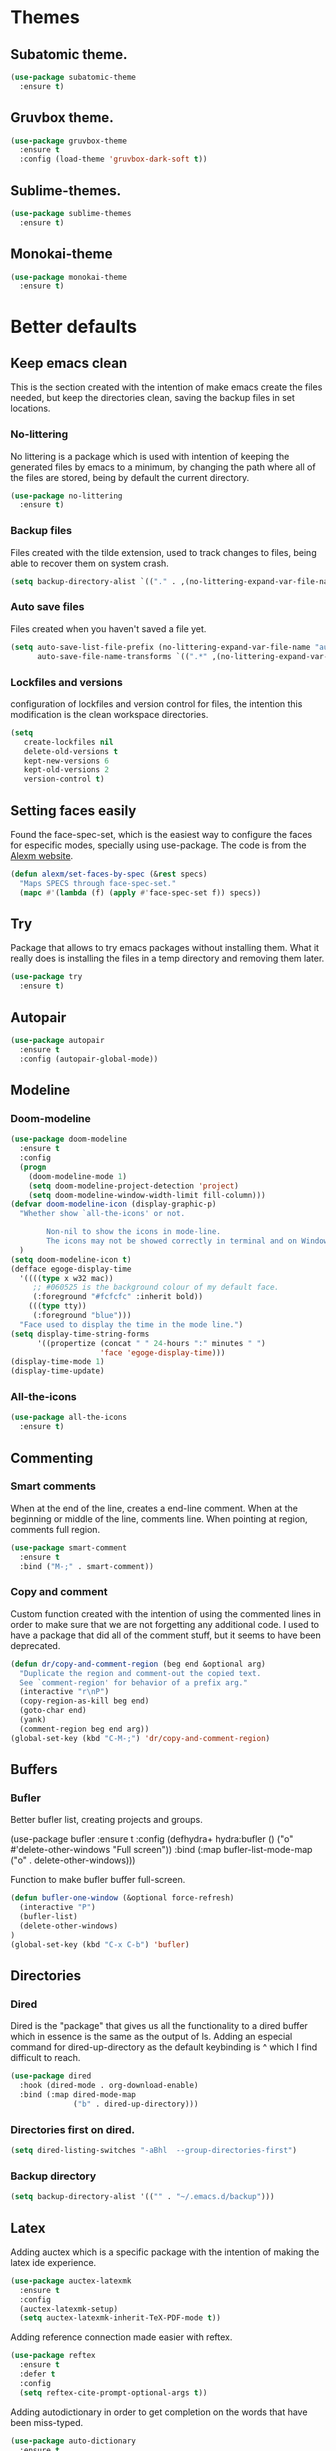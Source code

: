 #+STARTUP: overview
* Themes
** Subatomic theme.
#+BEGIN_SRC emacs-lisp
(use-package subatomic-theme
  :ensure t)
#+END_SRC

** Gruvbox theme.
#+BEGIN_SRC emacs-lisp
(use-package gruvbox-theme
  :ensure t
  :config (load-theme 'gruvbox-dark-soft t))
#+END_SRC

** Sublime-themes.
#+BEGIN_SRC emacs-lisp
(use-package sublime-themes
  :ensure t)
#+END_SRC

** Monokai-theme
#+BEGIN_SRC emacs-lisp
(use-package monokai-theme
  :ensure t)
#+END_SRC

* Better defaults
** Keep emacs clean
This is the section created with the intention of make emacs create the files needed, but keep
the directories clean, saving the backup files in set locations.

*** No-littering
No littering is a package which is used with intention of keeping the generated
files by emacs to a minimum, by changing the path where all of the files are stored,
being by default the current directory.
#+begin_src emacs-lisp
  (use-package no-littering
    :ensure t)
#+end_src
*** Backup files
Files created with the tilde extension, used to track changes to files, being able to 
recover them on system crash.
#+begin_src emacs-lisp
(setq backup-directory-alist `(("." . ,(no-littering-expand-var-file-name "backups/"))))
#+end_src

*** Auto save files
Files created when you haven't saved a file yet.
#+begin_src emacs-lisp
(setq auto-save-list-file-prefix (no-littering-expand-var-file-name "auto-saves/sessions/")
      auto-save-file-name-transforms `((".*" ,(no-littering-expand-var-file-name "auto-saves/") t)))
#+end_src
*** Lockfiles and versions
configuration of lockfiles and version control for files,
the intention this modification is the clean workspace directories.
#+begin_src emacs-lisp
(setq
   create-lockfiles nil
   delete-old-versions t
   kept-new-versions 6
   kept-old-versions 2
   version-control t)
#+end_src
** Setting faces easily
Found the face-spec-set, which is the easiest way to configure the faces for especific
modes, specially using use-package. The code is from the [[https://se30.xyz/conf.html][Alexm website]].
#+begin_src emacs-lisp
  (defun alexm/set-faces-by-spec (&rest specs)
    "Maps SPECS through face-spec-set."
    (mapc #'(lambda (f) (apply #'face-spec-set f)) specs))
#+end_src

** Try
Package that allows to try emacs packages without installing them.
What it really does is installing the files in a temp directory and
removing them later.

#+BEGIN_SRC emacs-lisp
  (use-package try
    :ensure t)
#+END_SRC
** Autopair
#+BEGIN_SRC emacs-lisp
(use-package autopair
  :ensure t
  :config (autopair-global-mode))
#+END_SRC

** Modeline
*** Doom-modeline
#+BEGIN_SRC emacs-lisp
  (use-package doom-modeline
    :ensure t
    :config
    (progn
      (doom-modeline-mode 1)
      (setq doom-modeline-project-detection 'project)
      (setq doom-modeline-window-width-limit fill-column)))
  (defvar doom-modeline-icon (display-graphic-p)
    "Whether show `all-the-icons' or not.

          Non-nil to show the icons in mode-line.
          The icons may not be showed correctly in terminal and on Windows."
    )
  (setq doom-modeline-icon t)
  (defface egoge-display-time
    '((((type x w32 mac))
       ;; #060525 is the background colour of my default face.
       (:foreground "#fcfcfc" :inherit bold))
      (((type tty))
       (:foreground "blue")))
    "Face used to display the time in the mode line.")
  (setq display-time-string-forms
        '((propertize (concat " " 24-hours ":" minutes " ")
                      'face 'egoge-display-time)))
  (display-time-mode 1)
  (display-time-update)
#+END_SRC

*** All-the-icons
#+BEGIN_SRC emacs-lisp
(use-package all-the-icons
  :ensure t)
#+END_SRC

** Commenting
*** Smart comments
When at the end of the line, creates a end-line comment.
When at the beginning or middle of the line, comments line.
When pointing at region, comments full region.

#+BEGIN_SRC emacs-lisp
(use-package smart-comment
  :ensure t
  :bind ("M-;" . smart-comment))
#+END_SRC

*** Copy and comment
Custom function created with the intention of using the commented
lines in order to make sure that we are not forgetting any additional
code. I used to have a package that did all of the comment stuff, but
it seems to have been deprecated.
#+begin_src emacs-lisp
  (defun dr/copy-and-comment-region (beg end &optional arg)
    "Duplicate the region and comment-out the copied text.
    See `comment-region' for behavior of a prefix arg."
    (interactive "r\nP")
    (copy-region-as-kill beg end)
    (goto-char end)
    (yank)
    (comment-region beg end arg))
  (global-set-key (kbd "C-M-;") 'dr/copy-and-comment-region)
#+end_src

** Buffers
*** Bufler
Better bufler list, creating projects and groups.
# #+Begin_SRC emacs-lisp
(use-package bufler
  :ensure t
  :config (defhydra+ hydra:bufler ()
  ("o" #'delete-other-windows "Full screen"))
  :bind (:map bufler-list-mode-map
  ("o" . delete-other-windows)))
#+END_SRC


Function to make bufler buffer full-screen.
#+BEGIN_SRC emacs-lisp
(defun bufler-one-window (&optional force-refresh)
  (interactive "P")
  (bufler-list)
  (delete-other-windows)
)
(global-set-key (kbd "C-x C-b") 'bufler)
#+END_SRC

** Directories

*** Dired
Dired is the "package" that gives us all the functionality
to a dired buffer which in essence is the same as the output
of ls. Adding an especial command for dired-up-directory as 
the default keybinding is ^ which I find difficult to reach.

#+begin_src emacs-lisp
  (use-package dired
    :hook (dired-mode . org-download-enable)
    :bind (:map dired-mode-map 
                ("b" . dired-up-directory)))
#+end_src


*** Directories first on dired.
#+BEGIN_SRC emacs-lisp
(setq dired-listing-switches "-aBhl  --group-directories-first")
#+END_SRC

*** Backup directory
#+BEGIN_SRC emacs-lisp
(setq backup-directory-alist '(("" . "~/.emacs.d/backup")))
#+END_SRC

** Latex
Adding auctex which is a specific package with the intention of
making the latex ide experience.
#+BEGIN_SRC emacs-lisp
  (use-package auctex-latexmk
    :ensure t
    :config
    (auctex-latexmk-setup)
    (setq auctex-latexmk-inherit-TeX-PDF-mode t))

#+END_SRC

Adding reference connection made easier with reftex.
#+BEGIN_SRC emacs-lisp
(use-package reftex
  :ensure t
  :defer t
  :config
  (setq reftex-cite-prompt-optional-args t))
#+END_SRC

Adding autodictionary in order to get completion on the words
that have been miss-typed.
#+BEGIN_SRC emacs-lisp
  (use-package auto-dictionary
    :ensure t
    :init(add-hook 'flyspell-mode-hook (lambda () (auto-dictionary-mode 1))))
#+END_SRC
  
Adding company backend support to auctex in order to get completions
on the fly.
#+BEGIN_SRC emacs-lisp
(use-package company-auctex
  :ensure t
  :init (company-auctex-init))
#+END_SRC

Adding general configuration for tex files and latex-mode better defaults.
#+BEGIN_SRC emacs-lisp
  (use-package tex
  :ensure auctex
  :mode ("\\.tex\\'" . latex-mode)
  :config (progn
	    (setq TeX-source-correlate-mode t)
	    (setq TeX-source-correlate-method 'synctex)
	    (setq TeX-auto-save t)
	    (setq TeX-parse-self t)
	    (setq-default TeX-master nil)
	    (setq reftex-plug-into-AUCTeX t)
	    (pdf-tools-install)
	    (setq TeX-view-program-selection '((output-pdf "PDF Tools"))
		  TeX-source-correlate-start-server t)
	    ;; Update PDF buffers after successful LaTeX runs
	    (add-hook 'TeX-after-compilation-finished-functions
		      #'TeX-revert-document-buffer)
	    (add-hook 'LaTeX-mode-hook
		      (lambda ()
			(reftex-mode t)
			(flyspell-mode t)))
	    ))
#+END_SRC

Removing the mark keybindings on latex buffers, which are
normally bound to the flyspell word correction keys.
#+begin_src emacs-lisp
  (use-package flyspell
    :bind (:map flyspell-mode-map (("C-." . nil)
                                   ("C-," . nil))))
#+end_src

** Appearence
*** Cursor display
Bar cursor instead of rectangle default.
#+BEGIN_SRC emacs-lisp
(setq-default cursor-type 'bar)
#+END_SRC

*** Yes/No with y/n
#+BEGIN_SRC emacs-lisp
(fset 'yes-or-no-p 'y-or-n-p)
#+END_SRC

*** Splash screen and startup message
#+BEGIN_SRC emacs-lisp
(setq inhibit-startup-message t)
#+END_SRC

*** Line numeration on left side
#+BEGIN_SRC emacs-lisp
(global-linum-mode t)
(put 'erase-buffer 'disabled nil)
#+END_SRC

*** New lines
Adding newline at the end of the file.
#+BEGIN_SRC emacs-lisp
(setq next-line-add-newlines t)    
#+END_SRC

*** Sounds
Disabling beep sound.
#+BEGIN_SRC emacs-lisp
(setq visible-bell 1)
#+END_SRC

*** Toolbar
Disabling toolbar.
#+BEGIN_SRC emacs-lisp
(tool-bar-mode -1)
#+END_SRC

*** Scrollbar
Removing scrollbar.
#+BEGIN_SRC emacs-lisp
(when (fboundp 'set-scroll-bar-mode)
  (set-scroll-bar-mode nil))
(defun qk/disable-scroll-bars (frame)
  (modify-frame-parameters frame
                           '((vertical-scroll-bars . nil)
                             (horizontal-scroll-bars . nil))))
(add-hook 'after-make-frame-functions 'qk/disable-scroll-bars)
#+END_SRC

*** Menubar
Disabling the menubar, prior to tab-mode-line configuration.
#+BEGIN_SRC emacs-lisp
(menu-bar-mode -1)
#+END_SRC

*** Tab configuration
#+BEGIN_SRC 
    
#+END_SRC
*** Fonts
#+BEGIN_SRC emacs-lisp
(setq default-frame-alist '((font . "Ubuntu Mono-13")))
#+END_SRC

** Indentation
Indentation to 4 spaces instead of tab.
#+BEGIN_SRC emacs-lisp
(setq-default indent-tabs-mode nil)
(setq-default tab-width 4)
(setq indent-line-function 'insert-tab)
#+END_SRC

** Ivy And Counsel
Both are from the same family, Counsel uses Ivy functionality in
order to provide good completion for emacs commands.
#+BEGIN_SRC emacs-lisp
  (use-package counsel
    :ensure t
    :config 
    (progn 
      (ivy-mode 1)
      (global-set-key (kbd "M-x") 'counsel-M-x)
      (global-set-key "\C-s" 'swiper)
      (global-set-key "\C-r" 'swiper-isearch-backward)
      (global-set-key (kbd "C-x C-f") 'counsel-find-file)
      (global-set-key (kbd "M-y") 'counsel-yank-pop)
      (global-set-key (kbd "<f1> f") 'counsel-describe-function)
      (global-set-key (kbd "<f1> v") 'counsel-describe-variable)
      (global-set-key (kbd "<f1> l") 'counsel-find-library)
      (global-set-key (kbd "<f2> i") 'counsel-info-lookup-symbol)
      (global-set-key (kbd "<f2> u") 'counsel-unicode-char)
      (global-set-key (kbd "<f2> j") 'counsel-set-variable)
      (global-set-key (kbd "C-x b") 'ivy-switch-buffer)
      (global-set-key (kbd "C-c v") 'ivy-push-view)
      (global-set-key (kbd "C-c V") 'ivy-pop-view))
    :custom(
            (ivy-use-virtual-buffers t)
            (ivy-count-format "%d/%d ")
            (find-program "fdfind")
            (ivy-use-selectable-prompt t)
            (counsel-file-jump-args (split-string "-L --type f --hidden"))))
  (use-package counsel-projectile
    :ensure t)
  (counsel-projectile-mode 1)

#+END_SRC
*** Prescient
Better sorting mechanism focusing on user data, working better than default
systems using heuristics as time passes. Following lines are added with
the intention of providing prescient magic to other frameworks that I have installed,
like ivy and company.

#+begin_src emacs-lisp
(use-package prescient
    :ensure t
    :config (prescient-persist-mode 1))
(use-package ivy-prescient
    :ensure t
    :config (ivy-prescient-mode 1))
#+end_src

** Hungry-delete
Deleting all the spaces but one when multiple spaces are present.
#+BEGIN_SRC emacs-lisp :tangle no
    (use-package smart-hungry-delete
    :ensure t
    :bind (("<backspace>" . smart-hungry-delete-backward-char)
           ("C-d" . smart-hungry-delete-forward-char)
           ("<DEL>" . smart-hungry-delete-forward-char))
    :defer nil ;; dont defer so we can add our functions to hooks 
    :config (smart-hungry-delete-add-default-hooks))

#+END_SRC

** Markdown
Markdown configuration, which I use specially often when editing README files
on Github. The are some interesting options like the change of the markdown-command
to pandoc which is way better at compiling html5. After that, we are using
impatient-mode which is a package that allows for life preview of the file as you are
editing it, which is amazing. Last but not least, we are configuring a markdown filter
in order to get the Github look when "markdowning". The configuration has be harvested
from the [[https://blog.bitsandbobs.net/blog/emacs-markdown-live-preview/][bits and bobs blog post.]]

The second markdown function is from this link: [[https://stackoverflow.com/questions/36183071/how-can-i-preview-markdown-in-emacs-in-real-time/41288851#41288851][stack overflow markdown link]].
#+BEGIN_SRC emacs-lisp
  (use-package simple-httpd
    :ensure t
    :custom
    (httpd-port 7070)
    (httpd-host (system-name)))

  (use-package impatient-mode
    :ensure t
    :commands impatient-mode)

  (use-package markdown-mode
    :ensure nil
    :mode ("\\.md\\'" . gfm-mode)
    :hook (markdown-mode . toc-org-mode)
    :commands (markdown-mode gfm-mode)
    :custom (markdown-command "pandoc -t html5")
    :bind ("C-c r" . bb/markdown-preview)
    :init
    (defun bb/markdown-filter (buffer)
      (princ
       (with-temp-buffer
         (let ((tmp (buffer-name)))
           (set-buffer buffer)
           (set-buffer (markdown tmp))
           (format "<!DOCTYPE html><html><title>Markdown preview</title><link rel=\"stylesheet\" href=\"https://cdnjs.cloudflare.com/ajax/libs/github-markdown-css/4.0.0/github-markdown.min.css\"/>
  <body><article class=\"markdown-body\" style=\"box-sizing: border-box;min-width: 200px;max-width: 980px;margin: 0 auto;padding: 45px;\">%s</article></body></html>" (buffer-string))))
       (current-buffer)))
    (defun eh/markdown-html (buffer)
      (princ (with-current-buffer buffer
               (format "<!DOCTYPE html><html><title>Impatient Markdown</title><xmp theme=\"united\" style=\"display:none;\"> %s  </xmp><script src=\"http://strapdownjs.com/v/0.2/strapdown.js\"></script></html>" (buffer-substring-no-properties (point-min) (point-max))))
             (current-buffer)))
    (defun bb/markdown-preview ()
      "Preview markdown."
      (interactive)
      (unless (process-status "httpd")
        (httpd-start))
      (impatient-mode)
      (imp-set-user-filter 'eh/markdown-html)
      (imp-visit-buffer)))
#+END_SRC

** Mark commands
Adding better defaults to the mark commands, as I find cumbersome to remove the
region everytime I want to access the mark functionality.

#+BEGIN_SRC emacs-lisp
(defun push-mark-no-activate ()
  "Pushes `point' to `mark-ring' and does not activate the region
   Equivalent to \\[set-mark-command] when \\[transient-mark-mode] is disabled"
  (interactive)
  (push-mark (point) t nil)
  (message "Pushed mark to ring"))

(defun jump-to-mark ()
  "Jumps to the local mark, respecting the `mark-ring' order.
  This is the same as using \\[set-mark-command] with the prefix argument."
  (interactive)
  (set-mark-command 1))

(defun exchange-point-and-mark-no-activate ()
  "Identical to \\[exchange-point-and-mark] but will not activate the region."
  (interactive)
  (exchange-point-and-mark)
  (deactivate-mark nil))

(global-set-key (kbd "C-.") 'push-mark-no-activate)
(global-set-key (kbd "C-,") 'jump-to-mark)
(define-key global-map [remap exchange-point-and-mark] 'exchange-point-and-mark-no-activate)
#+END_SRC

** Window switching
I'm trying ace-window in order to allow faster window switching, when working with
multiple buffers in the same frame. Disabling also the undo command, trying to get
used to C-/
#+BEGIN_SRC emacs-lisp
(global-unset-key (kbd "C-x o"))
(global-unset-key (kbd "C-x u"))
(use-package ace-window
   :ensure t
   :config 
   (global-set-key (kbd "M-o") 'ace-window)
   :custom(
   (aw-keys '(?a ?s ?d ?f ?g ?h ?j ?k ?l))
   (aw-background nil)))
#+END_SRC

** Loading config from function
#+BEGIN_SRC emacs-lisp
(defun qk/load-config ()
    "Load my config file linked to config.org."
    (interactive)
    (load-file "~/.emacs.d/init.el"))
#+END_SRC

** Fill column
#+begin_src emacs-lisp
(setq-default fill-column 80)
#+end_src

** Auto indent
#+BEGIN_SRC emacs-lisp
(define-key global-map (kbd "RET") 'newline-and-indent)
#+END_SRC

** pdf tools
pdf tools so that pages are created on demand instead of preloading the entire file, which
may freeze emacs. Also adding the hook in order to autorevert the pdf buffer when compiling
with auctex.
#+BEGIN_SRC emacs-lisp
  (use-package pdf-tools
    :ensure t
    :config (pdf-tools-install)
    (setq-default pdf-view-display-size 'fit-page)
    (setq pdf-annot-activate-created-annotations t)
    (define-key pdf-view-mode-map (kbd "C-s") 'isearch-forward)
    (define-key pdf-view-mode-map (kbd "C-r") 'isearch-backward)
    (add-hook 'TeX-after-compilation-finished-functions #'TeX-revert-document-buffer)
    (add-hook 'pdf-view-mode-hook (lambda ()
                                    (linum-mode -1))))
#+END_SRC

** Which key
Which key is the pinnacle of keybinding packages, with
a helpful minibuffer that states the keybindings 
available for a certain prefix you start typing.
#+begin_src emacs-lisp
(use-package which-key
   :ensure t
   :custom
   ((which-key-show-early-on-C-h t)
    (which-key-idle-delay 10000)
    (which-key-idle-secondary-delay 0.05)
    (which-key-popup-type 'minibuffer))
   :config (which-key-mode))
#+end_src

** Ripgrep
Adding ripgrep configuration to be able to 
access the functionality from emacs.
#+begin_src emacs-lisp
(use-package rg
   :ensure t
   :config (rg-enable-default-bindings))
#+end_src

** Flyspelling
Flyspelling is a process that checks the current buffer and highlights all
the words that have been misspelled. This is key to good spelling in formal
texts as well as blog post, or note making.
#+begin_src emacs-lisp
  (defun fd-switch-dictionary()
    (interactive)
    (let* ((dic ispell-current-dictionary)
           (change (if (string= dic "english") "spanish" "english")))
      (ispell-change-dictionary change)
      (message "Dictionary switched from %s to %s" dic change)
      ))
  (defun flyspell-buffer-after-pdict-save (&rest _)
    (flyspell-buffer))

  (advice-add 'ispell-pdict-save :after #'flyspell-buffer-after-pdict-save)
#+end_src

** Syncing .profile env variables
Emacs daemon doesn't seem to look for environment variables in the
usual places like .profile and such. Installing the package
exec-path-from-shell, we make sure that those important config files
are loaded.
#+begin_src emacs-lisp
  (use-package exec-path-from-shell
    :init (setq exec-path-from-shell-arguments '("-l"))
    :ensure t)
#+end_src
I added the following inside the init.el file, :warning: not tangling this:
#+begin_src emacs-lisp :tangle no
  (when (daemonp)
    (exec-path-from-shell-initialize))
  (when (memq window-system '(mac ns x))
    (exec-path-from-shell-initialize))
#+end_src

** Special characters
   There are some writing characters that are used in org-mode when exporting,
   but when trying to check the file's html, the -- is exported as two individual
   dashes, instead of the em-dash.
   #+begin_src emacs-lisp
     (defun help/real-insert (char)
       (cl-flet ((do-insert
                  () (if (bound-and-true-p org-mode)
                         (org-self-insert-command 1)
                       (self-insert-command 1))))
         (setq last-command-event char)
         (do-insert)))
     (defun help/insert-em-dash ()
       "Insert a EM-DASH.
     - \"best limited to two appearances per sentence\"
     - \"can be used in place of commas to enhance readability.
        Note, however, that dashes are always more emphatic than
        commas\"
     - \"can replace a pair of parentheses. Dashes are considered
        less formal than parentheses; they are also more intrusive.
        If you want to draw attention to the parenthetical content,
        use dashes. If you want to include the parenthetical content
        more subtly, use parentheses.\"
       - \"Note that when dashes are used in place of parentheses,
          surrounding punctuation should be omitted.\"
     - \"can be used in place of a colon when you want to emphasize
        the conclusion of your sentence. The dash is less formal than
        the colon.\"
     - \"Two em dashes can be used to indicate missing portions of a
        word, whether unknown or intentionally omitted.\"
       - \"When an entire word is missing, either two or three em
          dashes can be used. Whichever length you choose, use it
          consistently throughout your document. Surrounding punctuation
          should be placed as usual.\"
     - \"The em dash is typically used without spaces on either side,
        and that is the style used in this guide. Most newspapers,
        however, set the em dash off with a single space on each side.\"
     Source: URL `https://www.thepunctuationguide.com/em-dash.html'"
       (interactive)
       (help/real-insert ?—))
     (defun help/insert-en-dash ()
       "Insert a EN-DASH.
     - \"is used to represent a span or range of numbers, dates,
        or time. There should be no space between the en dash and
        the adjacent material. Depending on the context, the en
        dash is read as “to” or “through.”\"
       - \"If you introduce a span or range with words such as
          'from' or 'between', do not use the en dash.\"
     - \"is used to report scores or results of contests.\"
     - \"an also be used between words to represent conflict,
        connection, or direction.\"
     - \"When a compound adjective is formed with an element that
        is itself an open compound or hyphenated compound, some
        writers replace the customary hyphen with an en dash. This
        is an aesthetic choice more than anything.
     Source: URL `https://www.thepunctuationguide.com/en-dash.html'"
       (interactive)
       (help/real-insert ?–))
     (defun help/insert-hyphen ()
       "Insert a HYPHEN
     - \"For most writers, the hyphen’s primary function is the
        formation of certain compound terms. The hyphen is also
        used for word division [in typesetting].
     - \"Compound terms are those that consist of more than one
        word but represent a single item or idea.\"
     Source: URL `https://www.thepunctuationguide.com/hyphen.html'"
       (interactive)
       (help/real-insert ?-))
  
   #+end_src

* Terminal
Configuration related to terminal emulators and modes. Recently, 
I started using vterm which is faster than any of the others.

** Vterm
#+begin_src emacs-lisp
  (use-package vterm
     :ensure t
     :custom (vterm-max-scrollback 10000)
     )
#+end_src

*** Vterm toggle
Package which gives us the possibility to toggle between the terminal and
the current buffer easily, without distorting the page and allowing for vterm
buffer creation if the buffer was non-existing.
#+begin_src emacs-lisp
  (use-package vterm-toggle
    :ensure t
    :bind ("C-c x" . vterm-toggle-cd)
    :custom
    (vterm-toggle-reset-window-configration-after-exit 'kill-window-only)
    (vterm-toggle-hide-method 'delete-window))
#+end_src

** Lastpass
Lastpass-cli is used in order to avoid needing to use authinfo files
when configuring both email and elfeed passwords. I fully trust LastPass'
security and they have not had any recent breaches (last in 2015, encrypted
further with 100k rounds). I will be using the lastpass package on melpa,
which makes easier the process of using auth-source with the cli tool.
#+begin_src emacs-lisp
  (use-package lastpass
    :ensure t
    :demand t
    :custom
    (lastpass-user "qkessler@gmail.com")
    (lastpass-trust-login t)
    :bind-keymap("C-c j" . qk/lastpass-global-map)
    :init
    (defvar qk/lastpass-global-map
      (let ((map (make-sparse-keymap)))
        (define-key map "p" 'lastpass-list-all)
        (define-key map "l" 'lastpass-login)
      "Key map to scope `lastpass' bindings for global usage.
                 The idea is to bind this to a prefix sequence, so that its
                 defined keys follow the pattern of <PREFIX> <KEY>.")))

  (if (boundp 'auth-source-backend-parser-functions)
      (add-hook 'auth-source-backend-parser-functions #'lastpass-auth-source-backend-parse)
    (advice-add 'auth-source-backend-parse :before-until #'lastpass-auth-source-backend-parse))
#+end_src

* Org-mode
** Keybindings
Keybindings for org-mode as well as better defaults. Not in use-package format yet.
#+BEGIN_SRC emacs-lisp
  (define-key global-map (kbd "C-c o l") 'org-store-link)
  (define-key global-map (kbd "C-c a") 'org-agenda)
  (define-key global-map (kbd "C-c c") 'org-capture)
  (define-key org-mode-map (kbd "C-c o c") 'org-columns)
  (define-key org-mode-map (kbd "C-,") nil)
  (define-key org-mode-map (kbd "C-c o t") 'org-babel-tangle)
#+END_SRC

** Initial configuration
Initial configuration of org-directory and refile.org, with the
intention of all capture created items to go there before correct refiling.
#+BEGIN_SRC emacs-lisp
  (setq 
   org-directory "~/Documents/org_files"
   org-default-notes-file (concat org-directory "/org-agenda/refile.org")
   org-agenda-files (list (concat org-directory "/org-agenda"))
   org-archive-location (concat org-directory "/archive/%s_archive::")
   org-refile-targets (quote ((nil :maxlevel . 5)
                              (org-agenda-files :maxlevel . 5)))
   org-src-fontify-natively t
   org-columns-default-format "%50ITEM(Task) %10Effort{:} %10CLOCKSUM"
   org-clock-out-remove-zero-time-clocks t
   org-clock-out-when-done t
   org-agenda-restore-windows-after-quit t
   org-clock-persistence-insinuate t
   org-clock-persist t
   org-clock-in-resume t
   org-startup-with-inline-images t
   )
  (defvar org-archive-file-header-format "#+FILETAGS: ARCHIVE\nArchived entries from file %s\n")
  (defvar org-book-list-file (concat org-directory "/book_list.org"))
  (add-hook 'org-capture-after-finalize-hook 'org-save-all-org-buffers)
  (add-hook 'org-clock-in-hook 'org-save-all-org-buffers)
  (add-hook 'org-clock-out-hook 'org-save-all-org-buffers)
  (org-babel-do-load-languages 'org-babel-load-languages
                               (append org-babel-load-languages
                                       '((ledger . t))))
#+END_SRC

*** org-fill-paragraph fix
Org by default, when calling the fill-paragraph command breaks the org links, creating
inconsistencies, specially when trying to export to html or other formats.

I found some ways to fix this, getting input from a bug fix report from [[https://lists.gnu.org/archive/html/emacs-orgmode/2018-04/msg00105.html][Brent Goodrick]].
#+begin_src emacs-lisp
  (defun bg-org-fill-paragraph-with-link-nobreak-p ()
    "Do not allow `fill-paragraph' to break inside the middle of Org mode links."
    (and (assq :link (org-context)) t))

  (defun bg-org-fill-paragraph-config ()
    "Configure `fill-paragraph' for Org mode."
    ;; Append a function to fill-nobreak-predicate similarly to how org-mode does
    ;; inside `org-setup-filling':
    (when (boundp 'fill-nobreak-predicate)
      (setq-local
       fill-nobreak-predicate
       (org-uniquify
        (append fill-nobreak-predicate
                '(bg-org-fill-paragraph-with-link-nobreak-p))))))
  (add-hook 'org-mode-hook 'bg-org-fill-paragraph-config)
#+end_src


** Refiling
Refiling setup, using the file name as header. Last line is
so that we ensure that tasks cannot be tagged as completed
before subtasks have been done so.
#+BEGIN_SRC emacs-lisp
(setq
     org-refile-use-outline-path 'file
     org-outline-path-complete-in-steps nil
     org-refile-allow-creating-parent-nodes 'confirm
     org-enforce-todo-dependencies t
 )
#+END_SRC

Adding keywords for easier refiling and capturing. Right side of
the "|" key is used to indicate the keyword designing completion for
a certain state.
#+BEGIN_SRC emacs-lisp
      (setq 
        org-todo-keywords
            (quote ((sequence "TODO(t)" "|" "DONE(d)")
                (sequence "PROJECT(p)" "|" "DONE(d)" "CANCELLED(c)")
                (sequence "WAITING(w)" "|")
                (sequence "|" "CANCELLED(c)")
                (sequence "|" "OPTIONAL(o)")
                (sequence "SOMEDAY(s)" "|" "CANCELLED(c)")
                (sequence "MEETING(m)" "|" "DONE(d)")
                (sequence "NOTE(n)" "|" "DONE(d)")
            )
               )
       org-todo-keyword-faces
           '(
               ("PROJECT" . (:foreground "#a87600" :weight bold))
               ("OPTIONAL" . (:foreground "#08a838" :weight bold))
               ("WAITING" . (:foreground "#fe2f92" :weight bold))
               ("CANCELLED" . (:foreground "#999999" :weight bold))
               ("SOMEDAY" . (:foreground "#ab82ff" :weight bold))
               ("MEETING" . (:foreground "#1874cd" :weight bold))
               ("NOTE" . (:foreground "#fcba03" :weight bold))
           )
    )
#+END_SRC

** Org capture
Capture templates are used with the intention of improving
the workflow of adding several items and refiling.
#+BEGIN_SRC emacs-lisp
  (setq
   org-capture-templates
   '(("t" "todo" entry (file org-default-notes-file)
      "* TODO %? :REFILING:\n%a\n" :clock-in t :clock-resume t)
     ("m" "Meeting/Interruption" entry (file org-default-notes-file)
      "* MEETING %? :REFILING:MEETING:\n" :clock-in t :clock-resume t)
     ("i" "Idea" entry (file org-default-notes-file)
      "* %? :REFILING:IDEA:\n" :clock-in t :clock-resume t)
     ("e" "Respond email" entry (file org-default-notes-file)
      "* TODO Write to %? on %? :REFILING:EMAIL: \nSCHEDULED: %t\n%U\n%a\n" :clock-in t :clock-resume t :immediate-finish t)
     ("s" "Someday" entry (file org-default-notes-file)
      "* SOMEDAY %? :REFILING:SOMEDAY:\n" :clock-in t :clock-resume t)
     ("p" "Project entry" entry (file org-default-notes-file)
      "* PROJECT %? :REFILING:PROJECT:\n" :clock-in t :clock-resume t)
     ("o" "Optional item" entry (file org-default-notes-file)
      "* OPTIONAL %? :REFILING:OPTIONAL:\n" :clock-in t :clock-resume t)
     ("b" "Book" entry (file org-book-list-file)
      "* %^{TITLE}\n:PROPERTIES:\n:ADDED: %<[%Y-%02m-%02d]>\n:END:%^{AUTHOR}p\n%^{URL}p\n")
     ("n" "Note" entry (file org-default-notes-file)
      "* NOTE %? :REFILING:\n%a\n")
     )
   )
  ;; Keep a line between headers
  ;; org-cycle-separator-lines 1
#+END_SRC

** Org agenda
Adding hiding the tags on org agenda.
#+BEGIN_SRC emacs-lisp
(setq org-agenda-hide-tags-regexp (regexp-opt '(
    "REFILING" "MEETING" "IDEA" "EMAIL" "SOMEDAY" "OPTIONAL" "PROJECT" "NOTE")))
#+END_SRC

Removing inherited and REFILING tags in order to use the tags correctly
#+BEGIN_SRC emacs-lisp
(defun qk/org-remove-inherited-tag-strings ()
    "Removes inherited tags from the headline-at-point's tag string.
    Note this does not change the inherited tags for a headline,
    just the tag string."
    (org-set-tags (seq-remove (lambda (tag)
                                (get-text-property 0 'inherited tag))
                              (org-get-tags))))

(defun qk/org-remove-refiling-tag ()
    "Remove the REFILING tag once the item has been refiled."
    (org-toggle-tag "REFILING" 'off))

(defun qk/org-clean-tags ()
  "Visit last refiled headline and remove inherited tags from tag string."
  (save-window-excursion
    (org-refile-goto-last-stored)
    (qk/org-remove-inherited-tag-strings)
    (qk/org-remove-refiling-tag)))

(add-hook 'org-after-refile-insert-hook 'qk/org-clean-tags)
#+END_SRC

Adding series of tags with the intention of tagging the items for better 
organization besides the refile file. Adding automated tasks to a tagged item.
#+BEGIN_SRC emacs-lisp
(setq org-tag-alist '((:startgroup . nil)
			("@work" . ?w)
			("@gym" . ?g)
			("@life" . ?l)
			(:endgroup . nil)
			("literature" . ?n)
			("coding" . ?c)
			("writing" . ?p)
			("emacs" . ?e)
			("misc" . ?m)
			)
	)

(setq
 org-todo-state-tags-triggers
 (quote (
	   ;; Move to cancelled adds the cancelled tag
	   ("CANCELLED" ("CANCELLED" . t))
	   ;; Move to waiting adds the waiting tag
	   ("WAITING" ("WAITING" . t))
	   ;; Move to a done state removes waiting/cancelled
	   (done ("WAITING") ("CANCELLED"))
	   ("DONE" ("WAITING") ("CANCELLED"))
	   ;; Move to todo, removes waiting/cancelled
	   ("TODO" ("WAITING") ("CANCELLED"))
	   )
	  )
 )
#+END_SRC

Adding more beautiful org-agenda view with all-icons and better configuration
of the layout, giving me a lot more information.
#+BEGIN_SRC emacs-lisp
  (setq org-deadline-warning-days 3)
  (setq org-agenda-category-icon-alist
        `(("TODO" (list (all-the-icons-faicon "tasks")) nil nil :ascent center)))
  (setq org-agenda-custom-commands
        '(				; start list
          ("d" "Agenda" ((agenda "" ((org-agenda-overriding-header "Today's Schedule:")
                                     (org-agenda-span 'day)
                                     (org-agenda-ndays 1)
                                     (org-agenda-start-on-weekday nil)
                                     (org-agenda-start-day "+0d")
                                     (org-agenda-skip-function '(cond ((equal (file-name-nondirectory (buffer-file-name)) "refile.org")
                                                                       (outline-next-heading) (1- (point)))
                                                                      (t (org-agenda-skip-entry-if 'todo 'done))
                                                                      ))
                                     (org-agenda-todo-ignore-deadlines nil)))
                         ;; Project tickle list.
                         (todo "PROJECT" ((org-agenda-overriding-header "Project list:")
                                          (org-tags-match-list-sublevels nil)))
                         ;; Refiling category set file wide in file.
                         (tags "REFILING" ((org-agenda-overriding-header "Tasks to Refile:")
                                           (org-tags-match-list-sublevels nil)))
                         ;; Tasks upcoming (should be similar to above?)
                         (agenda "" ((org-agenda-overriding-header "Upcoming:")
                                     (org-agenda-span 7)
                                     (org-agenda-start-day "+1d")
                                     (org-agenda-start-on-weekday nil)
                                     (org-agenda-skip-function '(cond ((equal (file-name-nondirectory (buffer-file-name)) "refile.org")
                                                                       (outline-next-heading) (1- (point)))
                                                                      (t (org-agenda-skip-entry-if 'todo 'done))
                                                                      ))
                                     ;; I should set this next one to true, so that deadlines are ignored...?
                                     (org-agenda-todo-ignore-deadlines nil)))
                         ;; Tasks that are unscheduled
                         (todo "TODO" ((org-agenda-overriding-header "Unscheduled Tasks:")
                                       (org-tags-match-list-sublevels nil)
                                       (org-agenda-skip-function '(org-agenda-skip-entry-if 'deadline 'scheduled))
                                       ))
                         ;; Tasks that are waiting or someday
                         (todo "WAITING|SOMEDAY" ((org-agenda-overriding-header "Waiting/Someday Tasks:")
                                                  (org-tags-match-list-sublevels nil)))
                         (todo "NOTE" ((org-agenda-overriding-header "Notes:")
                                                  (org-tags-match-list-sublevels nil)))
                         )
           )
          )				; end list

        ;; If an item has a (near) deadline, and is scheduled, only show the deadline.
        org-agenda-skip-scheduled-if-deadline-is-shown t
        )
#+END_SRC

Adding custom agenda commands, with the intention of making the refiling and
tagging workflow a bit faster, as C-c C-w might be cumbersome to write in agenda-view.
#+BEGIN_SRC emacs-lisp
(add-hook 'org-agenda-mode-hook
          (lambda ()
                  (local-set-key (kbd "r") 'org-agenda-refile)))
#+END_SRC

** Org source blocks
Tabs on org-mode source blocks try to find the language added.
If for some reason the language on the source tag doesn't exist
add 4 spaces.
#+BEGIN_SRC emacs-lisp
(add-hook 'org-tab-first-hook
          (lambda ()
            (when (org-in-src-block-p t)
              (let* ((elt (org-element-at-point))
                     (lang (intern (org-element-property :language elt)))
                     (langs org-babel-load-languages))
                (unless (alist-get lang langs)
                  (indent-to 4))))))
#+END_SRC

** Archiving of files
Creating function which archives all files which contain only done (not necessarily
in a DONE state.) items, with the intention of making org-agenda quicker to proccess.

#+BEGIN_SRC emacs-lisp
  (defun qk/archive-done-org-files ()
  "Cycles all org files through checking function."
  (interactive) 
  (save-excursion
  (mapc 'check-org-file-finito (directory-files (concat org-directory "/org-agenda") t ".org$"))
  ))

  (defun check-org-file-finito (f)
  "Checks TODO keyword items are DONE then archives."
  (find-file f)
  ;; Shows open Todo items whether agenda or todo
  (let (
  (kwd-re
    (cond (org-not-done-regexp)
      (
       (let ((kwd
          (completing-read "Keyword (or KWD1|KWD2|...): "
                   (mapcar #'list org-todo-keywords-1))))
         (concat "\\("
             (mapconcat 'identity (org-split-string kwd "|") "\\|")
             "\\)\\>")))
      ((<= (prefix-numeric-value) (length org-todo-keywords-1))
       (regexp-quote (nth (1- (prefix-numeric-value))
                  org-todo-keywords-1)))
      (t (user-error "Invalid prefix argument: %s")))))
   (if (= (org-occur (concat "^" org-outline-regexp " *" kwd-re )) 0)
   (rename-file-buffer-to-org-archive)
       (kill-buffer (current-buffer))
     )))

  (defun rename-file-buffer-to-org-archive ()
  "Renames current buffer and file it's visiting."
  (let ((name (buffer-name))
      (filename (buffer-file-name))
  )
  (if (not (and filename (file-exists-p filename)))
      (error "Buffer '%s' is not visiting a file!" name)
    (let ((new-name (concat (file-name-sans-extension filename) ".org_archive")))
      (if (get-buffer new-name)
          (error "A buffer named '%s' already exists!" new-name)
        (rename-file filename new-name 1)
        (rename-buffer new-name)
        (set-visited-file-name new-name)
        (set-buffer-modified-p nil)
    (kill-buffer (current-buffer))
    (message "File '%s' successfully archived as '%s'."
                 name (file-name-nondirectory new-name)))))))
#+END_SRC

** Extension packages
*** Org-caldav
    After trying org-gcal, I continued trying with caldav, another of the most
    popular google calendar (and other calendars) syncing packages.

    Installing the oauth2 library from melpa. It is one of the dependencies required
    by org-caldav, but it does not install it itself.
    #+begin_src emacs-lisp
      (use-package oauth2
        :ensure t)
    #+end_src
    
    #+begin_src emacs-lisp
      (use-package org-caldav
        :ensure t
        :custom ((org-caldav-oauth2-client-id "")
                 (org-caldav-oauth2-client-secret "")
                 (org-caldav-url 'google)
                 (org-caldav-calendar-id "qkessler@gmail.com")
                 (org-caldav-sync-direction 'cal->org)
                 (org-caldav-inbox "~/Documents/org_files/org-agenda/gcal-sync.org")))
    #+end_src

*** toc-org
    Package designed to update a table of contents for the org-mode file, super
    useful when creating readme files, which are easier to format in org.
    #+begin_src emacs-lisp
      (use-package toc-org
        :ensure t
        :hook (org-mode . toc-org-mode))
    #+end_src

*** Org-roam
  I use the Zettelkasten (slip-box) method for taking and recalling notes and
  information. To be able to do so, I started with my own workflow, adding
  org-mode links to the different notes, and has been working for me for 
  close to a month. As a way of improving this workflow, I decided to give
  org-roam a chance.

  #+BEGIN_SRC emacs-lisp
    (use-package org-roam
      :ensure t
      :hook
      (after-init . org-roam-mode)
      :custom
      (org-roam-directory "~/Documents/org_files/slip-box/")
      (org-roam-capture-templates '(
                                    ("d" "default" plain (function org-roam--capture-get-point)
                                     "%?"
                                     :file-name "%<%Y%m%d%H%M%S>-${slug}"
                                     :head "#+title: ${title}\n#+roam_key: \n#+roam_tags: \n"
                                     :unnarrowed t)))
      :bind (:map org-roam-mode-map
             (("C-c n l" . org-roam)
              ("C-c n f" . org-roam-find-file)
              ("C-c n g" . org-roam-graph))
             :map org-mode-map
             (("C-c n i" . org-roam-insert)
              ("C-c n I" . org-roam-insert-immediate))
             :map org-roam-backlinks-mode-map
             ("w" . visual-line-mode)))
  #+END_SRC

**** Hooks
  Adding the execution of certain functions when the org-roam-file-setup-hook
  is run, for example, adding spelling correction functionality.
  #+begin_src emacs-lisp
  (add-hook 'org-roam-file-setup-hook (lambda ()
                                         (flyspell-mode t)))
  #+end_src

**** Org-roam protocol
  After having configured the org-protocol, the org-roam-protocol will open the links
  that have been created with the org-roam-graph function in order to allow for faster
  browsing when outilining blog posts or articles.
  #+begin_src emacs-lisp
    (use-package org-roam-protocol
      :ensure nil)
  #+end_src

*** Org-download
  Org download is one interesting package, which allows drag-and-drop functionality
  for org files, saving the downloaded image to the org-download-dir. This is crucial
  in order to save images efficiently from the clipboard (for example using eww) and
  a seemless integration with org-mode.
  #+begin_src emacs-lisp
    (use-package org-download
      :ensure t
      :defer t
      :init ;; Add handlers for drag-and-drop when Org is loaded.
      (with-eval-after-load 'org
        (org-download-enable)))
  #+end_src

*** Org-pdftools
  Org-pdftools is the mantained version of the package org-pdfview, which allos for annotations
  and org-links to different pages of the pdf, instead of giving the normal 500 kilometers wide
  slug that org-mode gives.
  #+begin_src emacs-lisp
    (use-package org-pdftools
      :ensure t
      :hook (org-mode . org-pdftools-setup-link))
  #+end_src

*** Exporting to epub
 This is an attempt to have org-mode export to epub, in order to produce ebooks
 that I can later convert to mobi in order to include in my kindle. The books
 that was interested in converting would most likely be collections of blog posts.
 #+begin_src emacs-lisp
   (use-package ox-epub
     :ensure t)
 #+end_src

*** Org-pomodoro
 Adding pomodoro support to emacs, with the intention of adding the effort
 column in pomodoros. Taking a lot of info from [[https://git.alenshaw.com/shuxiao9058/dotemacs.d/raw/master/dotemacs.d/lisp/init-pomodoro.el][shuxiao9058]] config.

 I'm also adding a function to be able to set the effort in pomodoros, to avoid
 possible missunderstandings.
 #+begin_src emacs-lisp
   (defun ndk/org-set-effort-in-pomodoros (&optional n)
     (interactive "P")
     (setq n (or n (string-to-number (read-from-minibuffer "How many pomodoros: " nil nil nil nil "1" nil))))
     (let* ((mins-per-pomodoro-prop (org-entry-get (point) "MINUTES_PER_POMODORO" t))
            (mins-per-pomodoro (if mins-per-pomodoro-prop
                                   (string-to-number mins-per-pomodoro-prop)
                                 25)))
       (org-set-effort nil (org-duration-from-minutes (* n mins-per-pomodoro)))))
   (use-package org-pomodoro
     :ensure t
     :demand t
     :hook (org-pomodoro-break-finished .
                                        (lambda ()
                                          (interactive)
                                          (point-to-register 1)
                                          (org-clock-goto)
                                          (org-pomodoro)
                                          (register-to-point 1)
                                          ))
     :custom
     (org-pomodoro-keep-killed-pomodoro-time t)
     (org-pomodoro-start-sound (concat user-emacs-directory "extra/loud-bell.wav"))
     (org-pomodoro-short-break-sound (concat user-emacs-directory "extra/bell.wav"))
     :bind-keymap("C-c o p" . qk/org-pomodoro-mode-global-map)
     :bind (:map org-agenda-mode-map ("P" . org-pomodoro))
     :init 
     (defvar shu/org-pomodoro-columns-format
       "%22SCHEDULED %CATEGORY %42ITEM %4Effort(Effort){:} %4CLOCKSUM_T(Time)")
     (defun shu/org-pomodoro-columns ()
       (interactive)
       (org-columns shu/org-pomodoro-columns-format))

     (defun shu/org-pomodoro-agenda-columns ()
       (interactive)
       (let ((org-agenda-overriding-columns-format shu/org-pomodoro-columns-format))
         (org-agenda-columns)))
     (defvar qk/org-pomodoro-mode-global-map
       (let ((map (make-sparse-keymap)))
         (define-key map "I" 'org-pomodoro)
         (define-key map "a" 'shu/org-pomodoro-agenda-columns)
         (define-key map "c" 'shu/org-pomodoro-columns)
         (define-key map "e" 'ndk/org-set-effort-in-pomodoros) map)
       "Key map to scope `org-pomodoro' bindings for global usage.
                   The idea is to bind this to a prefix sequence, so that its
                   defined keys follow the pattern of <PREFIX> <KEY>."))
 #+end_src

* Version control
Obviously Magit
#+BEGIN_SRC emacs-lisp
(use-package magit
  :ensure t
  :bind ("C-x g" . magit-status)
  :config (setq magit-refresh-status-buffer nil))
#+END_SRC
** Magit forge
Magit with the integration of Github Issues.
#+BEGIN_SRC emacs-lisp
(use-package forge
  :ensure t
  :after magit)

;; Setting up forge token.
(setq auth-sources '("~/.authinfo"))
#+END_SRC

* Project management
#+BEGIN_SRC emacs-lisp
(use-package projectile
  :ensure t
;; Working on ubuntu, if you are not, change fdfind to fd.
  :custom (projectile-generic-command "fdfind . -0 --type f --color=never")
  :config(progn 
  (define-key projectile-mode-map (kbd "C-c p") 'projectile-command-map)
  (setq projectile-project-search-path '("~/Documents/"))
  (projectile-global-mode)
  ))
(with-eval-after-load 'projectile
  (add-to-list 'projectile-project-root-files-bottom-up "pubspec.yaml")
  (add-to-list 'projectile-project-root-files-bottom-up "BUILD"))
#+END_SRC

* Snippets
** Yasnippet
#+BEGIN_SRC emacs-lisp
(use-package yasnippet
  :ensure t
  :config (yas-global-mode))
#+END_SRC

** Better yasnippets for modes.
#+BEGIN_SRC emacs-lisp
(use-package yasnippet-snippets
  :ensure t)
#+END_SRC

* Programming
** Company
Company is used for better completion on the fly.
#+BEGIN_SRC emacs-lisp
(use-package company
  :ensure t
  :config (progn 
  (global-company-mode 1)
  (setq company-show-numbers t)
  (setq company-dabbrev-downcase 0)
  (setq company-idle-delay 0)))
#+END_SRC

Adding completion on tab.
#+BEGIN_SRC emacs-lisp
(defun tab-indent-or-complete ()
  (interactive)
  (if (minibufferp)
      (minibuffer-complete)
    (if (or (not yas-minor-mode)
            (null (do-yas-expand)))
        (if (check-expansion)
            (company-complete-common)
          (indent-for-tab-command)))))
(global-set-key [backtab] 'tab-indent-or-complete)
#+END_SRC

Adding prescient sorting and filtering mechanism with the intention
of enabling a better candidate mechanism.
#+begin_src emacs-lisp
(use-package company-prescient
    :ensure t
    :config (company-prescient-mode 1))
#+end_src

** Processing programming
Adding processing mode, in order to finish some of the assignments
this year.
#+begin_src emacs-lisp
  (use-package processing-mode
    :ensure t)
#+end_src

** Server side functionality (LSP)
Lsp-mode for server completion.
*** Flycheck
Sintax checking on the fly.
#+BEGIN_SRC emacs-lisp
  (use-package flycheck
    :ensure t)
#+END_SRC
;; :config (
    ;;          (flycheck-define-checker proselint
    ;;            "A linter for prose."
    ;;            :command ("proselint" source-inplace)
    ;;            :error-patterns
    ;;            ((warning line-start (file-name) ":" line ":" column ": "
    ;;                      (id (one-or-more (not (any " "))))
    ;;                      (message) line-end))
    ;;            :modes (text-mode markdown-mode gfm-mode))

    ;;          (add-to-list 'flycheck-checkers 'proselint)
    ;;          )
*** lsp-mode
#+BEGIN_SRC emacs-lisp
  (use-package lsp-mode
    :ensure t
    :commands (lsp lsp-deferred)
    :hook
    (mhtml-mode . lsp-deferred)
    (css-mode . lsp-deferred)
    (python-mode . lsp-deferred)
    (js-mode . lsp-deferred)
    (typescript-mode . lsp-deferred)
    (lsp-mode . lsp-enable-which-key-integration)
    (lsp-mode . (lambda () (setq-local company-minimum-prefix-length 1)))
    :init
    (setq gc-cons-threshold 100000000)
    (setq read-process-output-max (* 1024 1024))
    (setq lsp-completion-provider :capf)
    (setq lsp-idle-delay 0.500)
    (setq lsp-enable-file-watchers nil)
    (setq lsp-signature-auto-activate nil)
    (setq lsp-headerline-breadcrumb-enable nil)
    (setq lsp-enable-links nil)
    :bind-keymap ("C-c l" . lsp-command-map))

#+END_SRC

**** Grammarly
     Grammarly is an interesting spelling and prose linting extension for most
     browsers. There has been created some packages from the Grammarly api to
     connect the functinality to a language server.
     #+begin_src emacs-lisp
       (use-package lsp-grammarly
         :ensure t)  ; or lsp-deferred
     #+end_src

**** Html preview.
Adding the html preview filter, which uses the httpd server and impatient-mode,
in order to process all the information. Keep in mind that you would need to use
the impatient-mode command on all the buffers that need to be refreshed on change,
including possible stylesheets that are connected to the initial 
#+begin_src emacs-lisp
  (use-package mhtml-mode
    :ensure nil
    :init
    (defun qk/html-preview ()
      "Preview html using httpd and impatient-mode"
      (interactive)
      (unless (process-status "httpd")
        (httpd-start))
      (impatient-mode)
      (imp-visit-buffer))) 
#+end_src
**** Dap-mode
Server side debugging protocol, seemed to be installed with lsp-dart,
I'm adding the package here just to make sure, as I couldn't load
lsp-dart or lsp-java because dap-mode wasn't available.
#+begin_src emacs-lisp
  (use-package dap-mode
    :ensure t)
  (use-package dap-python)
#+end_src
**** lsp-ui
Better ui for lsp-mode, adding el-doc.
#+BEGIN_SRC emacs-lisp
(use-package lsp-ui
  :requires (flycheck)
  :ensure t
  :commands lsp-ui-mode
  :custom (lsp-ui-sideline-show-code-actions nil))
#+END_SRC

**** lsp-ivy
Buffer cycling and find-files quicker. Close to helm.
#+BEGIN_SRC emacs-lisp
(use-package lsp-ivy
  :ensure t  
  :commands lsp-ivy-workspace-symbol)
#+END_SRC

**** C++/C programming.
Always works on C++, sometimes wrong on C programming.
#+BEGIN_SRC emacs-lisp
(use-package ccls
  :ensure t
  :config (progn
  (setq ccls-executable "ccls")
  (setq lsp-prefer-flymake nil)
  (setq-default flycheck-disabled-checkers '(c/c++-clang c/c++-cppcheck c/c++-gcc)))
  :hook ((c-mode c++-mode objc-mode) .
         (lambda () (require 'ccls) (lsp-deferred))))
#+END_SRC

**** Dart/Flutter programming
#+BEGIN_SRC emacs-lisp
  (use-package lsp-dart 
    :ensure t
    :hook (dart-mode . lsp-deferred)
    :custom
    (dart-sdk-path "~/.local/flutter/bin/cache/dart-sdk")
    (lsp-dart-sdk-dir "~/.local/flutter/bin/cache/dart-sdk")
    ;; (lsp-dart-flutter-sdk-dir "~/.local/flutter")
    (lsp-dart-flutter-sdk-dir "/home/qkessler/.local/flutter")
    (lsp-dart-main-code-lens nil)
    (lsp-dart-dap-flutter-hot-reload-on-save t)
    (dart-format-on-save t))

#+END_SRC

Adding hover to emulate running flutter mobile application on dekstop.
#+begin_src emacs-lisp
  (use-package hover
    :ensure t
    :after dart-mode
    :custom (hover-hot-reload-on-save t)
    (hover-clear-buffer-on-hot-restart t)
    (hover-command-path "~/go/bin/hover")
    :bind (:map dart-mode-map
                ("C-c h z" . #'hover-run-or-hot-reload)
                ("C-c h x" . #'hover-run-or-hot-restart)))
#+end_src



**** Java Programming
Works with the eclipse server, not really sure if it is what I'm looking for.
#+BEGIN_SRC emacs-lisp
(use-package lsp-java
    :ensure t
    :hook (java-mode . lsp-deferred))
#+END_SRC

**** Python programming
Making sure the executable for python is not longer "python",
but default to using the "python3" binary. Remember that pip3,
when installing python-language-server saves the information in
~/.local/bin, which may not be in your path, check the "echo $PATH"
output.
#+begin_src emacs-lisp
    (use-package python
      :custom (python-shell-interpreter "python3"))
#+end_src

Adding pip-requirements in order to benefit from syntax
and completion for pip requirements files.
#+begin_src emacs-lisp
  (use-package pip-requirements
    :demand t
    :ensure t)  
#+end_src

**** Web programming
Css programming is helped with the lsp-mode server: css-ls, installed with
the command M-x lsp-install-server RET css-ls RET.

Exactly the same with the html server, installed with lsp-install-server: html-ls.
Trying to install emmet-mode, but the package cl is deprecated.
***** Emmet-mode
Better completion for html tags, very good documentation.
#+BEGIN_SRC emacs-lisp
  (use-package emmet-mode
    :ensure t
    :custom (emmet-move-cursor-between-quotes t))
  (add-hook 'sgml-mode-hook 'emmet-mode) ;; Auto-start on any markup modes
  (add-hook 'css-mode-hook  'emmet-mode) ;; enable Emmet's css abbreviation.
  (add-hook 'js-mode-hook 'emmet-mode)
#+END_SRC

***** JavaScript environment
Adding the JavaScript programming environment, trying only with lsp-mode and then
considering "tide", which is a full-fledged environment, close to what elpy was
for python3. Adding the rjsx-mode package, which allows for updated sintax documentation
and keywords, considering the updated react components and new sintax, deriving js2-mode.

The following lines are needed to run the language server. We need to install the server
inside every project, we have it defined as a npm package. You might need to run it with
admin privileges (sudo):
- npm i -g typescript-language-server; npm i -g typescript
- npm i -g javascript-typescript-langserver

In order to be able to find the node path, we need to make sure that the "~/.nvm/..." path
is on the exec-path, not tangling this because the correct solution for this problem is the
[[*Syncing .profile env variables][exec-path-from-shell package]]
#+begin_src emacs-lisp
  (setq exec-path (append exec-path '("~/.nvm/versions/node/v15.12.0/bin")))
#+end_src
I've found this is often a misnaming error, if you install from a package
manager you bin may be called nodejs so you just need to symlink it like so "ln
-s /usr/bin/nodejs /usr/bin/node"

Connecting js2-mode as a minor-mode to js-mode just for JavaScript linting.
#+begin_src emacs-lisp
  (use-package js2-mode
    :ensure t)
#+end_src

js-mode, which was introduced in Emacs 27, including full support for
jsx highlighting, indenting and more.
#+begin_src emacs-lisp
  (use-package js-mode
    :mode ("\\.js\\'" "\\.tsx\\'")
    :bind (:map js-mode-map ("M-." . nil))
    :hook (js-mode . (lambda ()
                       (add-hook 'xref-backend-functions #'xref-js2-xref-backend nil t))))
#+end_src

xref-js2, makes use of "rg" for searching the project for definitions and jumping
between them, which is key to software developing.
#+begin_src emacs-lisp
  (use-package xref-js2
    :ensure t
    :custom (xref-js2-search-program 'rg))
#+end_src

Adding json-mode configuration, which is a major mode for editing json files, providing
better sintax highlights, and some nice editing keybindings.
#+begin_src emacs-lisp
  (use-package json-mode
  :ensure t
  :config
  (progn
    (flycheck-add-mode 'json-jsonlint 'json-mode)
    (add-hook 'json-mode-hook 'flycheck-mode)
    (setq js-indent-level 2)
    (add-to-list 'auto-mode-alist '("\\.json\\'" . json-mode))))
#+end_src
** Elf-mode
Adding elf command output when the file is a binary file
and the mode elf-mode is triggered, could be used as a standalone function. 
The package was created by abo-abo and is in melpa.
#+begin_src emacs-lisp
(use-package elf-mode
    :ensure t)
#+end_src
** Yaml-mode
   The yaml-mode package provides indentation features for programming with
   yaml files, in which indentantion is key and a slip-up is really easy.
   #+begin_src emacs-lisp
     (use-package yaml-mode
       :mode "\\.yml\\'"
       :ensure t)
   #+end_src

* Extra
** Email from emacs
   Adding email integration for the email indexer mu, called mu4e.
*** Lookup password
Lookup password function in order to get emacsclient to access the password
from the encryped gpg file.
#+begin_src emacs-lisp
(defun efs/lookup-password (&rest keys)
    (let ((result (apply #'auth-source-search keys)))
      (if result
          (funcall (plist-get (car result) :secret))
          nil)))
#+end_src
*** Mu4e
Adding mu4e configuration that was configured with mbsync.
We have installed it with the package manager, in order to make sure
that the mu4e version is in sync with the mu binary from my distro.

In order to be able to send email, we need to configure smtp in the
different contexts.
#+begin_src emacs-lisp
  (require 'mu4e-context)
  (use-package mu4e
    :ensure nil
    :load-path "/usr/share/emacs/site-lisp/mu4e/"
    :defer 20
    :bind (("C-c m" . mu4e)
           :map mu4e-headers-mode-map ("f" . mu4e-headers-view-message))
    ;; :hook (mu4e-compose-mode . flyspell-mode)
    :custom
    (mu4e-maildir "~/Mail")
    (mu4e-attachment-dir "~/Downloads")
    (mu4e-get-mail-command "mbsync -a")
    (mu4e-change-filenames-when-moving t)
    (mu4e-completing-read-function 'ivy-completing-read)
    (mu4e-headers-show-threads nil)
    (mu4e-html2text-command 'mu4e-shr2text)
    (mu4e-update-interval (* 5 60))
    (mu4e-hide-index-messages t)
    (mu4e-compose-signature "Enrique Kessler Martínez\n")
    (mu4e-compose-signature-auto-include t)
    (mu4e-confirm-quit nil)
    (mu4e-sent-messages-behavior 'sent)
    (mu4e-headers-auto-update t)
    (message-kill-buffer-on-exit t)
    (mu4e-headers-skip-duplicates t)
    (mu4e-headers-fields
     '((:human-date . 12)
       (:flags . 6)
       (:mailing-list . 10)
       (:from . 22)
       (:subject)))
    (mu4e-view-show-addresses t)
    (mu4e-display-update-status-in-modeline t)
    (mu4e-view-show-images nil)
    (mu4e-context-policy 'pick-first)
    (mu4e-compose-format-flowed t)
    (mu4e-maildir-shortcuts
     '( (:maildir "/Gmail/Personal/Inbox"     :key  ?p :hide-unread t)
        (:maildir "/Gmail/Work/Inbox"   :key  ?w :hide-unread t)
        (:maildir "/UMU/Inbox"     :key  ?u :hide-unread t)))
    (mu4e-contexts
     (list
      ;; Personal account
      (make-mu4e-context
       :name "Personal"
       :match-func
       (lambda (msg)
         (when msg
           (string-prefix-p "/Gmail/Personal" (mu4e-message-field msg :maildir))))
       :vars '((user-mail-address . "qkessler@gmail.com")
               (user-full-name    . "Enrique Kessler Martínez")
               (mu4e-drafts-folder  . "/Gmail/Personal/[Gmail]/Drafts")
               (mu4e-sent-folder  . "/Gmail/Personal/[Gmail]/Sent Mail")
               (mu4e-refile-folder  . "/Gmail/Personal/[Gmail]/All Mail")
               (mu4e-trash-folder  . "/Gmail/Personal/[Gmail]/Trash")
               (smtpmail-smtp-user . "qkessler@gmail.com")
               (smtpmail-default-smtp-server . "smtp.gmail.com")
               (smtpmail-smtp-server . "smtp.gmail.com")
               (smtpmail-smtp-service . 587)))
      (make-mu4e-context
       :name "Work"
       :match-func
       (lambda (msg)
         (when msg
           (string-prefix-p "/Gmail/Work" (mu4e-message-field msg :maildir))))
       :vars '((user-mail-address . "enrique.kesslerm@gmail.com")
               (user-full-name    . "Enrique Kessler Martínez")
               (mu4e-drafts-folder  . "/Gmail/Work/[Gmail]/Drafts")
               (mu4e-sent-folder  . "/Gmail/Work/[Gmail]/Sent Mail")
               (mu4e-refile-folder  . "/Gmail/Work/[Gmail]/All Mail")
               (mu4e-trash-folder  . "/Gmail/Work/[Gmail]/Trash")
               (smtpmail-default-smtp-server . "smtp.gmail.com")
               (smtpmail-smtp-user . "enrique.kesslerm@gmail.com")
               (smtpmail-smtp-server . "smtp.gmail.com")
               (smtpmail-smtp-service . 587)))
      (make-mu4e-context
       :name "UMU"
       :match-func
       (lambda (msg)
         (when msg
           (string-prefix-p "/UMU" (mu4e-message-field msg :maildir))))
       :vars '((user-mail-address . "enrique.kesslerm@um.es")
               (user-full-name    . "Enrique Kessler Martínez")
               (mu4e-drafts-folder  . "/UMU/Drafts")
               (mu4e-sent-folder  . "/UMU/Sent")
               (mu4e-trash-folder  . "/UMU/Trash")
               (smtpmail-smtp-user . "enrique.kesslerm@um.es")
               (smtpmail-default-smtp-server . "smtp.um.es")
               (smtpmail-smtp-server . "smtp.um.es")
               (smtpmail-smtp-service . 587)))))
    (mu4e-bookmarks
     '(
       (:name "Last 7 days" :query `,"d:7d..now" :key ?w)
       (:name "Today's messages" :query "d:today..now" :key ?t)
       (:name "Work Unread"
              :query "to:enrique.kesslerm@gmail.com AND g:unread AND NOT g:trashed"
              :key ?s)
       (:name "Personal Unread"
              :query "to:qkessler@gmail.com AND g:unread AND NOT g:trashed"
              :key ?p)
       (:name "UMU Unread"
              :query "to:enrique.kesslerm@um.es AND g:unread AND NOT g:trashed"
              :key ?u)))
    :config
    (mu4e t)
    (add-to-list 'mu4e-view-actions '("view in browser" . mu4e-action-view-in-browser)))

#+end_src
*** Message package
Adding the configuration for the message package, in order to allow for
easier sending and composing of emails. The package comes already installed
with emacs.
#+begin_src emacs-lisp
  (use-package message
    :custom
    (mail-user-agent 'mu4e-user-agent)
    (compose-mail-user-agent-warnings nil)
    (starttls-use-gnutls t)
    (message-mail-user-agent nil)    ; default is `gnus'
    (message-citation-line-format "On %Y-%m-%d, %R %z, %f wrote:\n")
    (message-citation-line-function
     'message-insert-formatted-citation-line)
    (message-wide-reply-confirm-recipients t)
    (send-mail-function 'smtpmail-send-it)
    (message-send-mail-function 'smtpmail-send-it)
    (message-default-charset 'utf-8)
    :config (add-to-list 'mm-body-charset-encoding-alist '(utf-8 . base64)))
#+end_src
*** SMTP
SMTP configuration in order to be able to send messages via smtp,
adding the async functionality.

#+begin_src emacs-lisp :tangle no
  (use-package async
    :ensure t)
  (use-package smtpmail-async
    :ensure nil
    :custom (send-mail-function 'async-smtpmail-send-it)
    (message-send-mail-function 'async-smtpmail-send-it))
#+end_src

** RSS/Atom feed reader: Elfeed
Following the need of separating my email in a more organized and
distraction free way, I found my self looking for a efficient enough
messure to read all the mailing lists I was subscribed to. A lot of
free knowledge is being distributed (specially given the amount of
amazing people on the internet this days) and it would be a shame to
pass the opportunity. That said, I settled on Elfeed, which seems to
have become the standard de facto on the community, while still being
highly customizable and well documented. I followed the Protesilaos
configuration, as I believe the workflow he implements is similar to
the one I aspire to achieve.

#+begin_src emacs-lisp
  (use-package elfeed
    :ensure t
    :custom
    (elfeed-use-curl t)
    (elfeed-curl-max-connections 10)
    (elfeed-db-directory "~/.emacs.d/elfeed/")
    (elfeed-enclosure-default-dir "~/Downloads/")
    (elfeed-search-filter "@4-months-ago +unread")
    (elfeed-sort-order 'descending)
    (elfeed-search-clipboard-type 'CLIPBOARD)
    (elfeed-search-title-max-width 100)
    (elfeed-search-title-min-width 30)
    (elfeed-search-trailing-width 25)
    (elfeed-show-truncate-long-urls t)
    (elfeed-show-unique-buffers t)
    (elfeed-search-date-format '("%F %R" 16 :left)))  
  (defun elfeed-ivy-filter ()
    (interactive)
    (let ((filtered-tag (ivy-completing-read "Choose Tags: " (elfeed-db-get-all-tags))))
      (progn
        (setq elfeed-search-filter (concat elfeed-search-filter " +" filtered-tag))
        (elfeed-search-update--force))))
  (use-package elfeed
    :bind (("C-c e" . elfeed)
           :map elfeed-search-mode-map
           ("w" . elfeed-search-yank)
           ("g" . elfeed-update)
           ("G" . elfeed-search-update--force)
           ("s" . elfeed-ivy-filter)
           :map elfeed-show-mode-map
           ("w" . elfeed-show-yank)
           ("s" . elfeed-ivy-filter)))
#+end_src

*** Elfeed org
Adding the possibility to read the feeds from an org file, which
gives us easier control of the tags, making use of regexp and
inherited tags.
#+begin_src emacs-lisp
  (use-package elfeed-org
    :ensure t
  :custom (rmh-elfeed-org-files (list (concat user-emacs-directory "feeds.org")))
    :config (elfeed-org))
#+end_src

*** Protesilaos personal configuration
In order to access the personal protesilaos elfeed configuration I
decided on adding the .el file to the load-path, in order to
avoid cluttering this config file.

A lot of functionality implemented regards the configuration of mpv and
bongo, which I don't currently use, a revision will follow in order to
remove those entries.
#+begin_src emacs-lisp
  (use-package prot-elfeed
    :ensure nil ;; the code is already in the load-path.
    :custom (prot-elfeed-tag-faces t)
    :config
    (prot-elfeed-fontify-tags)
    :bind ( :map elfeed-search-mode-map
            ;; ("s" . prot-elfeed-search-tag-filter)
            ("f" . prot-elfeed-search-open-other-window)
            ("q" . prot-elfeed-kill-buffer-close-window-dwim)
            ("+" . prot-elfeed-toggle-tag)
            ("!" . (lambda ()
                     (interactive)
                     (prot-elfeed-toggle-tag 'important)))
            :map elfeed-show-mode-map
            ("a" . prot-elfeed-show-archive-entry)
            ("e" . prot-elfeed-show-eww)
            ("q" . prot-elfeed-kill-buffer-close-window-dwim)))
#+end_src
*** Elfeed-dashboard
This is the package that allows elfeed to configure a dashboard mu4e-style,
with the cool features of selecting searches, using bookmarks and overall
editing of the dashboard with an org-file, which is always cool.
#+begin_src emacs-lisp :tangle no
(use-package elfeed-dashboard
  :ensure t
  :config
  (setq elfeed-dashboard-file "~/elfeed-dashboard.org")
  ;; update feed counts on elfeed-quit
  (advice-add 'elfeed-search-quit-window :after #'elfeed-dashboard-update-links))

#+end_src

** Speed-test
Practicing typing speed in emacs.
#+BEGIN_SRC emacs-lisp
(use-package speed-type
    :ensure t)

(defun qk/type-test ()
   (interactive)
   (browse-url-firefox "https://monkeytype.com/"))
#+END_SRC

** Snow for Christmas
Package which uses ascii symbols in order to create a
snowy environment in emacs!

#+BEGIN_SRC emacs-lisp
(use-package snow
    :ensure t)
#+END_SRC

** Eww
Eww is the emacs browser, which can have different integrations and
workflows, specially if you are reading text, as it has a great
html parser which could be customizable. For eww settings I'm using
the configuration that Prot shows on his [[https://protesilaos.com/dotemacs/#h:4523c31a-d638-4ab2-bc2c-4bdeadc2c86b][website]].

*** HTML parser
Configuring the html parser in order to avoid colors, which may not
be working correctly, anyway.
#+begin_src emacs-lisp
(use-package shr
  :custom
  (shr-use-fonts nil)
  (shr-use-colors nil)
  (shr-max-image-proportion 0.7)
  (shr-image-animate nil)
  (shr-width (current-fill-column)))
#+end_src

*** Custom functions regarding keymaps and browse history
#+begin_src emacs-lisp
  (defun prot/eww-visit-history (&optional arg)
    "Revisit a URL from `eww-prompt-history' using completion.
      With \\[universal-argument] produce a new buffer."
    (interactive "P")
    (let ((history eww-prompt-history)  ; eww-bookmarks
          (new (if arg t nil)))
      (eww
       (completing-read "Visit website from history: " history nil t)
       new)))
  (defun prot/eww-find-feed ()
    "Produce Occur buffer with RSS/Atom links from XML source."
    (interactive)
    (eww-view-source)
    (occur "\\(rss\\|atom\\)\\+xml.*href=[\"']\\(.*?\\)[\"']" "\\2")
    (View-quit))

  (defvar qk/eww-mode-global-map
    (let ((map (make-sparse-keymap)))
      (define-key map "s" 'eww-search-words)
      (define-key map "o" 'eww-open-in-new-buffer)
      (define-key map "f" 'eww-open-file)
      (define-key map "w" 'prot/eww-visit-history)
      (define-key map "c" 'browse-url-chrome)
      (define-key map "F" 'prot/eww-find-feed)
      map)
    "Key map to scope `eww' bindings for global usage.
    The idea is to bind this to a prefix sequence, so that its
    defined keys follow the pattern of <PREFIX> <KEY>.")
#+end_src

*** Eww configuration
Adding all the configuration regarding the eww variables and
a possible keymap inside of eww.

#+begin_src emacs-lisp
  (use-package eww
    :custom
    (eww-restore-desktop t)
    (eww-desktop-remove-duplicates t)
    (eww-header-line-format "%u")
    (eww-search-prefix "https://duckduckgo.com/html/?q=")
    (eww-download-directory "~/Downloads/")
    (eww-suggest-uris
     '(eww-links-at-point
       thing-at-point-url-at-point))
    (eww-bookmarks-directory "~/.emacs.d/eww-bookmarks/")
    (eww-history-limit 150)
    (eww-use-external-browser-for-content-type
     "\\`\\(video/\\|audio/\\|application/pdf\\)")
    (eww-browse-url-new-window-is-tab nil)
    (eww-form-checkbox-selected-symbol "[X]")
    (eww-form-checkbox-symbol "[ ]")

    :bind-keymap ("C-c w" . qk/eww-mode-global-map)
    :bind (:map eww-mode-map
              ("n" . next-line)
              ("p" . previous-line)
              ("f" . forward-char)
              ("b" . backward-char)
              ("a" . org-eww-copy-for-org-mode)
              ("B" . eww-back-url)
              ("N" . eww-next-url)
              ("P" . eww-previous-url)))
#+end_src

Also adding eww as the default browser for the browse-url
package inside emacs.
#+begin_src emacs-lisp :tangle no
(use-package browse-url
  :after eww
  :custom
  (browse-url-browser-function 'eww-browse-url))
#+end_src

Configuring mailcap mime data in order to be able to view pdfs
from eww buffers, using the pdf-view-mode of pdf-tools.

:warning: Update 26/01/21: Untangling this config, testing if the eww configuration
is enough to open the pdfs in the browser, avoiding problems.
#+begin_src emacs-lisp
  (use-package mailcap
    :config (add-to-list 'mailcap-user-mime-data
               '((type . "application/pdf")
                 (viewer . pdf-view-mode))))  
#+end_src

** Emojify
Adding emoji support in order to be able to use it in
org-mode files, with using them in a blog post in sight.
#+begin_src emacs-lisp
  (use-package emojify
    :ensure t
    :hook (after-init . global-emojify-mode))  
#+end_src

** Accounting from emacs
Thanks to the amazing Ledger command line tool, which is an double-entry
accounting system that allows for fast queries and reports we are able to
connect our emacs --and ledger files-- to the amazing ledger-mode.
#+begin_src emacs-lisp
      (use-package ledger-mode
        :mode "\\.ledger\\'"
        :custom
        (ledger-clear-whole-transactions t)
        (ledger-reports '(("bal" "%(binary) -f %(ledger-file) bal --real")
                          ("reg" "%(binary) -f %(ledger-file) reg")
                          ("payee" "%(binary) -f %(ledger-file) reg @%(payee)")
                          ("account" "%(binary) -f %(ledger-file) reg %(account)")
                          ("expenses this month" "%(binary) -p \"this month\" -f %(ledger-file) bal Expenses and not \
      \\(Expenses:Rebalancing or Expenses:Refundable or Expenses:Lent money\\)")
                          ("budget" "%(binary) -f %(ledger-file) -E bal ^Budget and not Budget:Checking")))
                        :ensure t
                        :config
                        (alexm/set-faces-by-spec
                         '(ledger-occur-xact-face
                           ((t (:background "#222324" :inherit nil))))))
#+end_src

** Todo in code
Using the hl-todo package, we are able to highlight keywords related to
the working environment, like: TODO, FIXME and some more.
#+begin_src emacs-lisp
  (use-package hl-todo
    :hook (prog-mode . hl-todo-mode)
    :ensure t
    :config
    (setq hl-todo-highlight-punctuation ":"
          hl-todo-keyword-faces
          `(("TODO"       warning bold)
            ("FIXME"      error bold)
            ("HACK"       font-lock-constant-face bold)
            ("REVIEW"     font-lock-keyword-face bold)
            ("NOTE"       success bold)
            ("DEPRECATED" font-lock-doc-face bold))))
#+end_src

   
